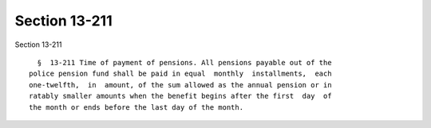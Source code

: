 Section 13-211
==============

Section 13-211 ::    
        
     
        §  13-211 Time of payment of pensions. All pensions payable out of the
      police pension fund shall be paid in equal  monthly  installments,  each
      one-twelfth,  in  amount, of the sum allowed as the annual pension or in
      ratably smaller amounts when the benefit begins after the first  day  of
      the month or ends before the last day of the month.
    
    
    
    
    
    
    